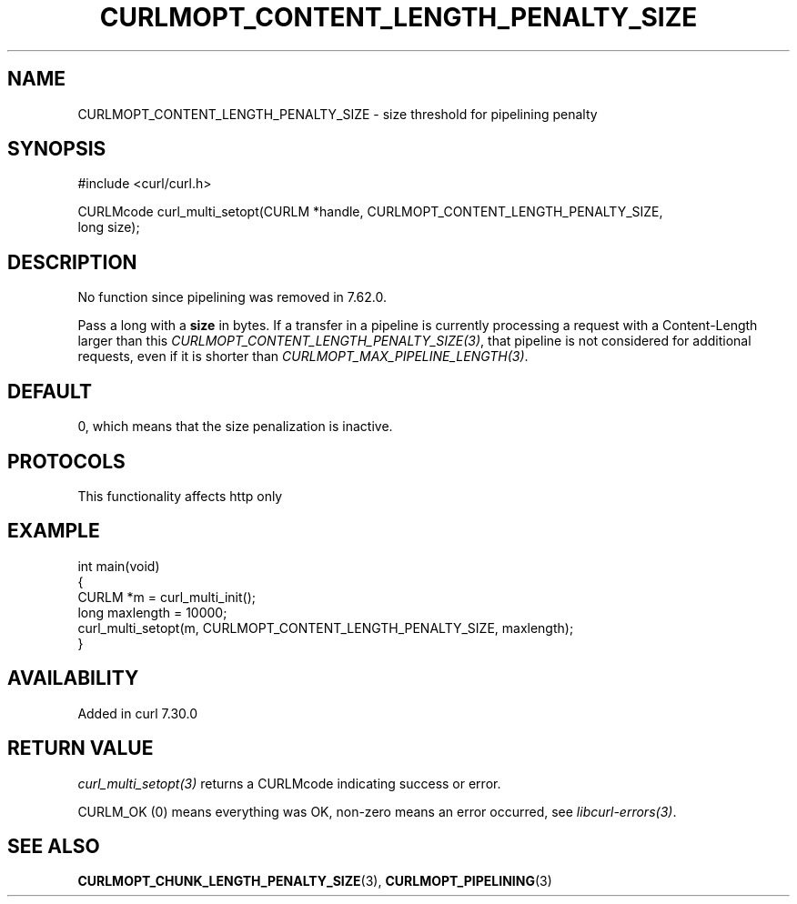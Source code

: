 .\" generated by cd2nroff 0.1 from CURLMOPT_CONTENT_LENGTH_PENALTY_SIZE.md
.TH CURLMOPT_CONTENT_LENGTH_PENALTY_SIZE 3 "2025-08-17" libcurl
.SH NAME
CURLMOPT_CONTENT_LENGTH_PENALTY_SIZE \- size threshold for pipelining penalty
.SH SYNOPSIS
.nf
#include <curl/curl.h>

CURLMcode curl_multi_setopt(CURLM *handle, CURLMOPT_CONTENT_LENGTH_PENALTY_SIZE,
                            long size);
.fi
.SH DESCRIPTION
No function since pipelining was removed in 7.62.0.

Pass a long with a \fBsize\fP in bytes. If a transfer in a pipeline is
currently processing a request with a Content\-Length larger than this
\fICURLMOPT_CONTENT_LENGTH_PENALTY_SIZE(3)\fP, that pipeline is not considered
for additional requests, even if it is shorter than
\fICURLMOPT_MAX_PIPELINE_LENGTH(3)\fP.
.SH DEFAULT
0, which means that the size penalization is inactive.
.SH PROTOCOLS
This functionality affects http only
.SH EXAMPLE
.nf
int main(void)
{
  CURLM *m = curl_multi_init();
  long maxlength = 10000;
  curl_multi_setopt(m, CURLMOPT_CONTENT_LENGTH_PENALTY_SIZE, maxlength);
}
.fi
.SH AVAILABILITY
Added in curl 7.30.0
.SH RETURN VALUE
\fIcurl_multi_setopt(3)\fP returns a CURLMcode indicating success or error.

CURLM_OK (0) means everything was OK, non\-zero means an error occurred, see
\fIlibcurl\-errors(3)\fP.
.SH SEE ALSO
.BR CURLMOPT_CHUNK_LENGTH_PENALTY_SIZE (3),
.BR CURLMOPT_PIPELINING (3)
